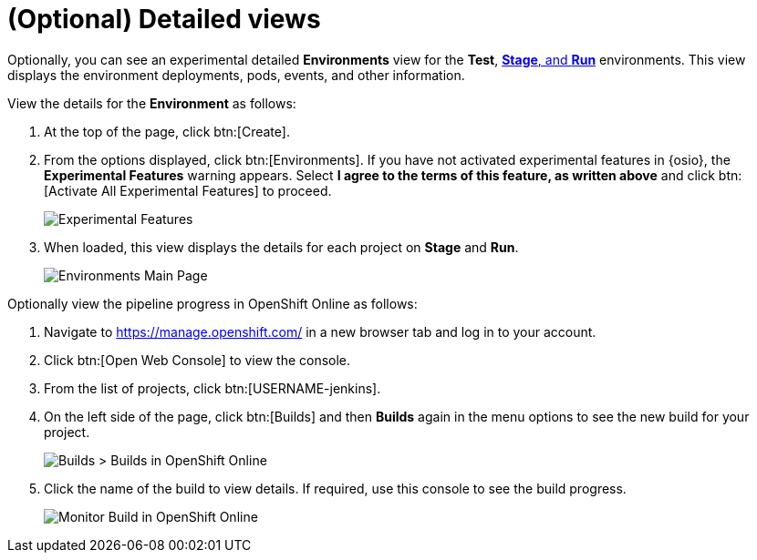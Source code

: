[id="optional_detailed_views"]
= (Optional) Detailed views

Optionally, you can see an experimental detailed *Environments* view for the *Test*, <<about_stage_run,*Stage*, and *Run*>> environments. This view displays the environment deployments, pods, events, and other information.

View the details for the *Environment* as follows:

. At the top of the page, click btn:[Create].

. From the options displayed, click btn:[Environments]. If you have not activated experimental features in {osio}, the *Experimental Features* warning appears. Select *I agree to the terms of this feature, as written above* and click btn:[Activate All Experimental Features] to proceed.
+
image::experimental_message.png[Experimental Features]
+
. When loaded, this view displays the details for each project on *Stage* and *Run*.
+
image::environments.png[Environments Main Page]

Optionally view the pipeline progress in OpenShift Online as follows:

. Navigate to https://manage.openshift.com/ in a new browser tab and log in to your account.

. Click btn:[Open Web Console] to view the console.

. From the list of projects, click btn:[USERNAME-jenkins].

. On the left side of the page, click btn:[Builds] and then *Builds* again in the menu options to see the new build for your project.
+
image::builds_builds.png[Builds > Builds in OpenShift Online]
+
. Click the name of the build to view details. If required, use this console to see the build progress.
+
image::monitor_build.png[Monitor Build in OpenShift Online]

